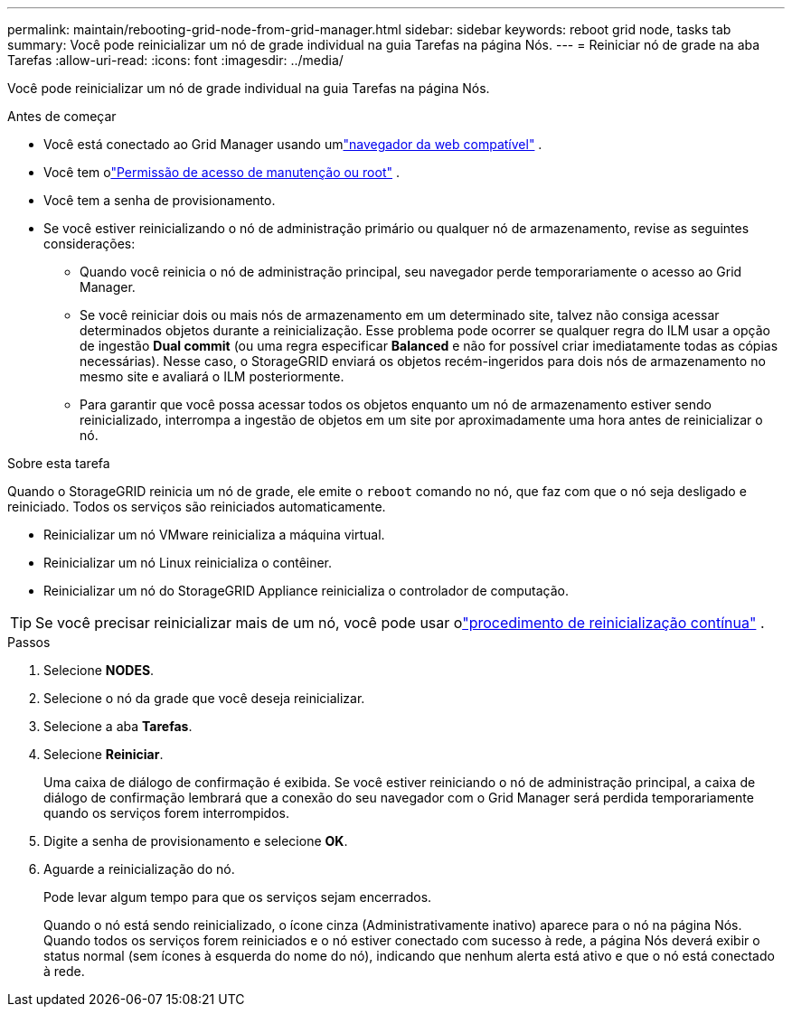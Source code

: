 ---
permalink: maintain/rebooting-grid-node-from-grid-manager.html 
sidebar: sidebar 
keywords: reboot grid node, tasks tab 
summary: Você pode reinicializar um nó de grade individual na guia Tarefas na página Nós. 
---
= Reiniciar nó de grade na aba Tarefas
:allow-uri-read: 
:icons: font
:imagesdir: ../media/


[role="lead"]
Você pode reinicializar um nó de grade individual na guia Tarefas na página Nós.

.Antes de começar
* Você está conectado ao Grid Manager usando umlink:../admin/web-browser-requirements.html["navegador da web compatível"] .
* Você tem olink:../admin/admin-group-permissions.html["Permissão de acesso de manutenção ou root"] .
* Você tem a senha de provisionamento.
* Se você estiver reinicializando o nó de administração primário ou qualquer nó de armazenamento, revise as seguintes considerações:
+
** Quando você reinicia o nó de administração principal, seu navegador perde temporariamente o acesso ao Grid Manager.
** Se você reiniciar dois ou mais nós de armazenamento em um determinado site, talvez não consiga acessar determinados objetos durante a reinicialização.  Esse problema pode ocorrer se qualquer regra do ILM usar a opção de ingestão *Dual commit* (ou uma regra especificar *Balanced* e não for possível criar imediatamente todas as cópias necessárias).  Nesse caso, o StorageGRID enviará os objetos recém-ingeridos para dois nós de armazenamento no mesmo site e avaliará o ILM posteriormente.
** Para garantir que você possa acessar todos os objetos enquanto um nó de armazenamento estiver sendo reinicializado, interrompa a ingestão de objetos em um site por aproximadamente uma hora antes de reinicializar o nó.




.Sobre esta tarefa
Quando o StorageGRID reinicia um nó de grade, ele emite o `reboot` comando no nó, que faz com que o nó seja desligado e reiniciado.  Todos os serviços são reiniciados automaticamente.

* Reinicializar um nó VMware reinicializa a máquina virtual.
* Reinicializar um nó Linux reinicializa o contêiner.
* Reinicializar um nó do StorageGRID Appliance reinicializa o controlador de computação.



TIP: Se você precisar reinicializar mais de um nó, você pode usar olink:../maintain/rolling-reboot-procedure.html["procedimento de reinicialização contínua"] .

.Passos
. Selecione *NODES*.
. Selecione o nó da grade que você deseja reinicializar.
. Selecione a aba *Tarefas*.
. Selecione *Reiniciar*.
+
Uma caixa de diálogo de confirmação é exibida.  Se você estiver reiniciando o nó de administração principal, a caixa de diálogo de confirmação lembrará que a conexão do seu navegador com o Grid Manager será perdida temporariamente quando os serviços forem interrompidos.

. Digite a senha de provisionamento e selecione *OK*.
. Aguarde a reinicialização do nó.
+
Pode levar algum tempo para que os serviços sejam encerrados.

+
Quando o nó está sendo reinicializado, o ícone cinza (Administrativamente inativo) aparece para o nó na página Nós.  Quando todos os serviços forem reiniciados e o nó estiver conectado com sucesso à rede, a página Nós deverá exibir o status normal (sem ícones à esquerda do nome do nó), indicando que nenhum alerta está ativo e que o nó está conectado à rede.


